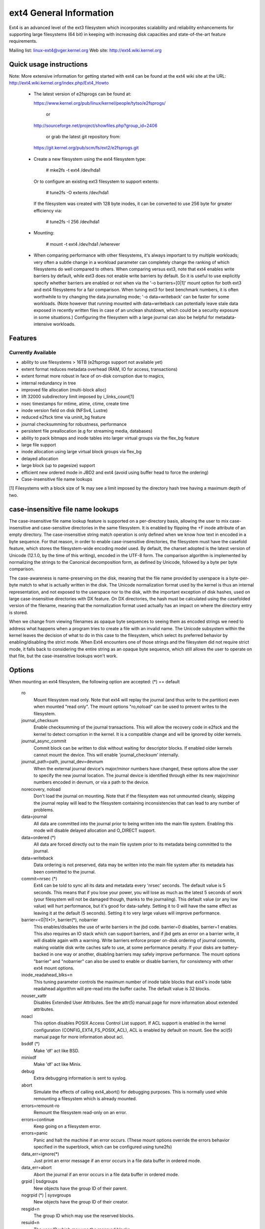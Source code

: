 .. SPDX-License-Identifier: GPL-2.0

========================
ext4 General Information
========================

Ext4 is an advanced level of the ext3 filesystem which incorporates
scalability and reliability enhancements for supporting large filesystems
(64 bit) in keeping with increasing disk capacities and state-of-the-art
feature requirements.

Mailing list:	linux-ext4@vger.kernel.org
Web site:	http://ext4.wiki.kernel.org


Quick usage instructions
========================

Note: More extensive information for getting started with ext4 can be
found at the ext4 wiki site at the URL:
http://ext4.wiki.kernel.org/index.php/Ext4_Howto

  - The latest version of e2fsprogs can be found at:

    https://www.kernel.org/pub/linux/kernel/people/tytso/e2fsprogs/

	or

    http://sourceforge.net/project/showfiles.php?group_id=2406

	or grab the latest git repository from:

   https://git.kernel.org/pub/scm/fs/ext2/e2fsprogs.git

  - Create a new filesystem using the ext4 filesystem type:

        # mke2fs -t ext4 /dev/hda1

    Or to configure an existing ext3 filesystem to support extents:

	# tune2fs -O extents /dev/hda1

    If the filesystem was created with 128 byte inodes, it can be
    converted to use 256 byte for greater efficiency via:

        # tune2fs -I 256 /dev/hda1

  - Mounting:

	# mount -t ext4 /dev/hda1 /wherever

  - When comparing performance with other filesystems, it's always
    important to try multiple workloads; very often a subtle change in a
    workload parameter can completely change the ranking of which
    filesystems do well compared to others.  When comparing versus ext3,
    note that ext4 enables write barriers by default, while ext3 does
    not enable write barriers by default.  So it is useful to use
    explicitly specify whether barriers are enabled or not when via the
    '-o barriers=[0|1]' mount option for both ext3 and ext4 filesystems
    for a fair comparison.  When tuning ext3 for best benchmark numbers,
    it is often worthwhile to try changing the data journaling mode; '-o
    data=writeback' can be faster for some workloads.  (Note however that
    running mounted with data=writeback can potentially leave stale data
    exposed in recently written files in case of an unclean shutdown,
    which could be a security exposure in some situations.)  Configuring
    the filesystem with a large journal can also be helpful for
    metadata-intensive workloads.

Features
========

Currently Available
-------------------

* ability to use filesystems > 16TB (e2fsprogs support not available yet)
* extent format reduces metadata overhead (RAM, IO for access, transactions)
* extent format more robust in face of on-disk corruption due to magics,
* internal redundancy in tree
* improved file allocation (multi-block alloc)
* lift 32000 subdirectory limit imposed by i_links_count[1]
* nsec timestamps for mtime, atime, ctime, create time
* inode version field on disk (NFSv4, Lustre)
* reduced e2fsck time via uninit_bg feature
* journal checksumming for robustness, performance
* persistent file preallocation (e.g for streaming media, databases)
* ability to pack bitmaps and inode tables into larger virtual groups via the
  flex_bg feature
* large file support
* inode allocation using large virtual block groups via flex_bg
* delayed allocation
* large block (up to pagesize) support
* efficient new ordered mode in JBD2 and ext4 (avoid using buffer head to force
  the ordering)
* Case-insensitive file name lookups

[1] Filesystems with a block size of 1k may see a limit imposed by the
directory hash tree having a maximum depth of two.

case-insensitive file name lookups
======================================================

The case-insensitive file name lookup feature is supported on a
per-directory basis, allowing the user to mix case-insensitive and
case-sensitive directories in the same filesystem.  It is enabled by
flipping the +F inode attribute of an empty directory.  The
case-insensitive string match operation is only defined when we know how
text in encoded in a byte sequence.  For that reason, in order to enable
case-insensitive directories, the filesystem must have the
casefold feature, which stores the filesystem-wide encoding
model used.  By default, the charset adopted is the latest version of
Unicode (12.1.0, by the time of this writing), encoded in the UTF-8
form.  The comparison algorithm is implemented by normalizing the
strings to the Canonical decomposition form, as defined by Unicode,
followed by a byte per byte comparison.

The case-awareness is name-preserving on the disk, meaning that the file
name provided by userspace is a byte-per-byte match to what is actually
written in the disk.  The Unicode normalization format used by the
kernel is thus an internal representation, and not exposed to the
userspace nor to the disk, with the important exception of disk hashes,
used on large case-insensitive directories with DX feature.  On DX
directories, the hash must be calculated using the casefolded version of
the filename, meaning that the normalization format used actually has an
impact on where the directory entry is stored.

When we change from viewing filenames as opaque byte sequences to seeing
them as encoded strings we need to address what happens when a program
tries to create a file with an invalid name.  The Unicode subsystem
within the kernel leaves the decision of what to do in this case to the
filesystem, which select its preferred behavior by enabling/disabling
the strict mode.  When Ext4 encounters one of those strings and the
filesystem did not require strict mode, it falls back to considering the
entire string as an opaque byte sequence, which still allows the user to
operate on that file, but the case-insensitive lookups won't work.

Options
=======

When mounting an ext4 filesystem, the following option are accepted:
(*) == default

  ro
        Mount filesystem read only. Note that ext4 will replay the journal (and
        thus write to the partition) even when mounted "read only". The mount
        options "ro,noload" can be used to prevent writes to the filesystem.

  journal_checksum
        Enable checksumming of the journal transactions.  This will allow the
        recovery code in e2fsck and the kernel to detect corruption in the
        kernel.  It is a compatible change and will be ignored by older
        kernels.

  journal_async_commit
        Commit block can be written to disk without waiting for descriptor
        blocks. If enabled older kernels cannot mount the device. This will
        enable 'journal_checksum' internally.

  journal_path=path, journal_dev=devnum
        When the external journal device's major/minor numbers have changed,
        these options allow the user to specify the new journal location.  The
        journal device is identified through either its new major/minor numbers
        encoded in devnum, or via a path to the device.

  norecovery, noload
        Don't load the journal on mounting.  Note that if the filesystem was
        not unmounted cleanly, skipping the journal replay will lead to the
        filesystem containing inconsistencies that can lead to any number of
        problems.

  data=journal
        All data are committed into the journal prior to being written into the
        main file system.  Enabling this mode will disable delayed allocation
        and O_DIRECT support.

  data=ordered	(*)
        All data are forced directly out to the main file system prior to its
        metadata being committed to the journal.

  data=writeback
        Data ordering is not preserved, data may be written into the main file
        system after its metadata has been committed to the journal.

  commit=nrsec	(*)
        Ext4 can be told to sync all its data and metadata every 'nrsec'
        seconds. The default value is 5 seconds.  This means that if you lose
        your power, you will lose as much as the latest 5 seconds of work (your
        filesystem will not be damaged though, thanks to the journaling).  This
        default value (or any low value) will hurt performance, but it's good
        for data-safety.  Setting it to 0 will have the same effect as leaving
        it at the default (5 seconds).  Setting it to very large values will
        improve performance.

  barrier=<0|1(*)>, barrier(*), nobarrier
        This enables/disables the use of write barriers in the jbd code.
        barrier=0 disables, barrier=1 enables.  This also requires an IO stack
        which can support barriers, and if jbd gets an error on a barrier
        write, it will disable again with a warning.  Write barriers enforce
        proper on-disk ordering of journal commits, making volatile disk write
        caches safe to use, at some performance penalty.  If your disks are
        battery-backed in one way or another, disabling barriers may safely
        improve performance.  The mount options "barrier" and "nobarrier" can
        also be used to enable or disable barriers, for consistency with other
        ext4 mount options.

  inode_readahead_blks=n
        This tuning parameter controls the maximum number of inode table blocks
        that ext4's inode table readahead algorithm will pre-read into the
        buffer cache.  The default value is 32 blocks.

  nouser_xattr
        Disables Extended User Attributes.  See the attr(5) manual page for
        more information about extended attributes.

  noacl
        This option disables POSIX Access Control List support. If ACL support
        is enabled in the kernel configuration (CONFIG_EXT4_FS_POSIX_ACL), ACL
        is enabled by default on mount. See the acl(5) manual page for more
        information about acl.

  bsddf	(*)
        Make 'df' act like BSD.

  minixdf
        Make 'df' act like Minix.

  debug
        Extra debugging information is sent to syslog.

  abort
        Simulate the effects of calling ext4_abort() for debugging purposes.
        This is normally used while remounting a filesystem which is already
        mounted.

  errors=remount-ro
        Remount the filesystem read-only on an error.

  errors=continue
        Keep going on a filesystem error.

  errors=panic
        Panic and halt the machine if an error occurs.  (These mount options
        override the errors behavior specified in the superblock, which can be
        configured using tune2fs)

  data_err=ignore(*)
        Just print an error message if an error occurs in a file data buffer in
        ordered mode.
  data_err=abort
        Abort the journal if an error occurs in a file data buffer in ordered
        mode.

  grpid | bsdgroups
        New objects have the group ID of their parent.

  nogrpid (*) | sysvgroups
        New objects have the group ID of their creator.

  resgid=n
        The group ID which may use the reserved blocks.

  resuid=n
        The user ID which may use the reserved blocks.

  sb=
        Use alternate superblock at this location.

  quota, noquota, grpquota, usrquota
        These options are ignored by the filesystem. They are used only by
        quota tools to recognize volumes where quota should be turned on. See
        documentation in the quota-tools package for more details
        (http://sourceforge.net/projects/linuxquota).

  jqfmt=<quota type>, usrjquota=<file>, grpjquota=<file>
        These options tell filesystem details about quota so that quota
        information can be properly updated during journal replay. They replace
        the above quota options. See documentation in the quota-tools package
        for more details (http://sourceforge.net/projects/linuxquota).

  stripe=n
        Number of filesystem blocks that mballoc will try to use for allocation
        size and alignment. For RAID5/6 systems this should be the number of
        data disks *  RAID chunk size in file system blocks.

  delalloc	(*)
        Defer block allocation until just before ext4 writes out the block(s)
        in question.  This allows ext4 to better allocation decisions more
        efficiently.

  nodelalloc
        Disable delayed allocation.  Blocks are allocated when the data is
        copied from userspace to the page cache, either via the write(2) system
        call or when an mmap'ed page which was previously unallocated is
        written for the first time.

  max_batch_time=usec
        Maximum amount of time ext4 should wait for additional filesystem
        operations to be batch together with a synchronous write operation.
        Since a synchronous write operation is going to force a commit and then
        a wait for the I/O complete, it doesn't cost much, and can be a huge
        throughput win, we wait for a small amount of time to see if any other
        transactions can piggyback on the synchronous write.   The algorithm
        used is designed to automatically tune for the speed of the disk, by
        measuring the amount of time (on average) that it takes to finish
        committing a transaction.  Call this time the "commit time".  If the
        time that the transaction has been running is less than the commit
        time, ext4 will try sleeping for the commit time to see if other
        operations will join the transaction.   The commit time is capped by
        the max_batch_time, which defaults to 15000us (15ms).   This
        optimization can be turned off entirely by setting max_batch_time to 0.

  min_batch_time=usec
        This parameter sets the commit time (as described above) to be at least
        min_batch_time.  It defaults to zero microseconds.  Increasing this
        parameter may improve the throughput of multi-threaded, synchronous
        workloads on very fast disks, at the cost of increasing latency.

  journal_ioprio=prio
        The I/O priority (from 0 to 7, where 0 is the highest priority) which
        should be used for I/O operations submitted by kjournald2 during a
        commit operation.  This defaults to 3, which is a slightly higher
        priority than the default I/O priority.

  auto_da_alloc(*), noauto_da_alloc
        Many broken applications don't use fsync() when replacing existing
        files via patterns such as fd = open("foo.new")/write(fd,..)/close(fd)/
        rename("foo.new", "foo"), or worse yet, fd = open("foo",
        O_TRUNC)/write(fd,..)/close(fd).  If auto_da_alloc is enabled, ext4
        will detect the replace-via-rename and replace-via-truncate patterns
        and force that any delayed allocation blocks are allocated such that at
        the next journal commit, in the default data=ordered mode, the data
        blocks of the new file are forced to disk before the rename() operation
        is committed.  This provides roughly the same level of guarantees as
        ext3, and avoids the "zero-length" problem that can happen when a
        system crashes before the delayed allocation blocks are forced to disk.

  noinit_itable
        Do not initialize any uninitialized inode table blocks in the
        background.  This feature may be used by installation CD's so that the
        install process can complete as quickly as possible; the inode table
        initialization process would then be deferred until the next time the
        file system is unmounted.

  init_itable=n
        The lazy itable init code will wait n times the number of milliseconds
        it took to zero out the previous block group's inode table.  This
        minimizes the impact on the system performance while file system's
        inode table is being initialized.

  discard, nodiscard(*)
        Controls whether ext4 should issue discard/TRIM commands to the
        underlying block device when blocks are freed.  This is useful for SSD
        devices and sparse/thinly-provisioned LUNs, but it is off by default
        until sufficient testing has been done.

  nouid32
        Disables 32-bit UIDs and GIDs.  This is for interoperability  with
        older kernels which only store and expect 16-bit values.

  block_validity(*), noblock_validity
        These options enable or disable the in-kernel facility for tracking
        filesystem metadata blocks within internal data structures.  This
        allows multi- block allocator and other routines to notice bugs or
        corrupted allocation bitmaps which cause blocks to be allocated which
        overlap with filesystem metadata blocks.

  dioread_lock, dioread_nolock
        Controls whether or not ext4 should use the DIO read locking. If the
        dioread_nolock option is specified ext4 will allocate uninitialized
        extent before buffer write and convert the extent to initialized after
        IO completes. This approach allows ext4 code to avoid using inode
        mutex, which improves scalability on high speed storages. However this
        does not work with data journaling and dioread_nolock option will be
        ignored with kernel warning. Note that dioread_nolock code path is only
        used for extent-based files.  Because of the restrictions this options
        comprises it is off by default (e.g. dioread_lock).

  max_dir_size_kb=n
        This limits the size of directories so that any attempt to expand them
        beyond the specified limit in kilobytes will cause an ENOSPC error.
        This is useful in memory constrained environments, where a very large
        directory can cause severe performance problems or even provoke the Out
        Of Memory killer.  (For example, if there is only 512mb memory
        available, a 176mb directory may seriously cramp the system's style.)

  i_version
        Enable 64-bit inode version support. This option is off by default.

  dax
        Use direct access (no page cache).  See
        Documentation/filesystems/dax.txt.  Note that this option is
        incompatible with data=journal.

  inlinecrypt
        When possible, encrypt/decrypt the contents of encrypted files using the
        blk-crypto framework rather than filesystem-layer encryption. This
        allows the use of inline encryption hardware. The on-disk format is
        unaffected. For more details, see
        Documentation/block/inline-encryption.rst.

Data Mode
=========
There are 3 different data modes:

* writeback mode

  In data=writeback mode, ext4 does not journal data at all.  This mode provides
  a similar level of journaling as that of XFS, JFS, and ReiserFS in its default
  mode - metadata journaling.  A crash+recovery can cause incorrect data to
  appear in files which were written shortly before the crash.  This mode will
  typically provide the best ext4 performance.

* ordered mode

  In data=ordered mode, ext4 only officially journals metadata, but it logically
  groups metadata information related to data changes with the data blocks into
  a single unit called a transaction.  When it's time to write the new metadata
  out to disk, the associated data blocks are written first.  In general, this
  mode performs slightly slower than writeback but significantly faster than
  journal mode.

* journal mode

  data=journal mode provides full data and metadata journaling.  All new data is
  written to the journal first, and then to its final location.  In the event of
  a crash, the journal can be replayed, bringing both data and metadata into a
  consistent state.  This mode is the slowest except when data needs to be read
  from and written to disk at the same time where it outperforms all others
  modes.  Enabling this mode will disable delayed allocation and O_DIRECT
  support.

/proc entries
=============

Information about mounted ext4 file systems can be found in
/proc/fs/ext4.  Each mounted filesystem will have a directory in
/proc/fs/ext4 based on its device name (i.e., /proc/fs/ext4/hdc or
/proc/fs/ext4/dm-0).   The files in each per-device directory are shown
in table below.

Files in /proc/fs/ext4/<devname>

  mb_groups
        details of multiblock allocator buddy cache of free blocks

/sys entries
============

Information about mounted ext4 file systems can be found in
/sys/fs/ext4.  Each mounted filesystem will have a directory in
/sys/fs/ext4 based on its device name (i.e., /sys/fs/ext4/hdc or
/sys/fs/ext4/dm-0).   The files in each per-device directory are shown
in table below.

Files in /sys/fs/ext4/<devname>:

(see also Documentation/ABI/testing/sysfs-fs-ext4)

  delayed_allocation_blocks
        This file is read-only and shows the number of blocks that are dirty in
        the page cache, but which do not have their location in the filesystem
        allocated yet.

  inode_goal
        Tuning parameter which (if non-zero) controls the goal inode used by
        the inode allocator in preference to all other allocation heuristics.
        This is intended for debugging use only, and should be 0 on production
        systems.

  inode_readahead_blks
        Tuning parameter which controls the maximum number of inode table
        blocks that ext4's inode table readahead algorithm will pre-read into
        the buffer cache.

  lifetime_write_kbytes
        This file is read-only and shows the number of kilobytes of data that
        have been written to this filesystem since it was created.

  max_writeback_mb_bump
        The maximum number of megabytes the writeback code will try to write
        out before move on to another inode.

  mb_group_prealloc
        The multiblock allocator will round up allocation requests to a
        multiple of this tuning parameter if the stripe size is not set in the
        ext4 superblock

  mb_max_to_scan
        The maximum number of extents the multiblock allocator will search to
        find the best extent.

  mb_min_to_scan
        The minimum number of extents the multiblock allocator will search to
        find the best extent.

  mb_order2_req
        Tuning parameter which controls the minimum size for requests (as a
        power of 2) where the buddy cache is used.

  mb_stats
        Controls whether the multiblock allocator should collect statistics,
        which are shown during the unmount. 1 means to collect statistics, 0
        means not to collect statistics.

  mb_stream_req
        Files which have fewer blocks than this tunable parameter will have
        their blocks allocated out of a block group specific preallocation
        pool, so that small files are packed closely together.  Each large file
        will have its blocks allocated out of its own unique preallocation
        pool.

  session_write_kbytes
        This file is read-only and shows the number of kilobytes of data that
        have been written to this filesystem since it was mounted.

  reserved_clusters
        This is RW file and contains number of reserved clusters in the file
        system which will be used in the specific situations to avoid costly
        zeroout, unexpected ENOSPC, or possible data loss. The default is 2% or
        4096 clusters, whichever is smaller and this can be changed however it
        can never exceed number of clusters in the file system. If there is not
        enough space for the reserved space when mounting the file mount will
        _not_ fail.

Ioctls
======

There is some Ext4 specific functionality which can be accessed by applications
through the system call interfaces. The list of all Ext4 specific ioctls are
shown in the table below.

Table of Ext4 specific ioctls

  EXT4_IOC_GETFLAGS
        Get additional attributes associated with inode.  The ioctl argument is
        an integer bitfield, with bit values described in ext4.h. This ioctl is
        an alias for FS_IOC_GETFLAGS.

  EXT4_IOC_SETFLAGS
        Set additional attributes associated with inode.  The ioctl argument is
        an integer bitfield, with bit values described in ext4.h. This ioctl is
        an alias for FS_IOC_SETFLAGS.

  EXT4_IOC_GETVERSION, EXT4_IOC_GETVERSION_OLD
        Get the inode i_generation number stored for each inode. The
        i_generation number is normally changed only when new inode is created
        and it is particularly useful for network filesystems. The '_OLD'
        version of this ioctl is an alias for FS_IOC_GETVERSION.

  EXT4_IOC_SETVERSION, EXT4_IOC_SETVERSION_OLD
        Set the inode i_generation number stored for each inode. The '_OLD'
        version of this ioctl is an alias for FS_IOC_SETVERSION.

  EXT4_IOC_GROUP_EXTEND
        This ioctl has the same purpose as the resize mount option. It allows
        to resize filesystem to the end of the last existing block group,
        further resize has to be done with resize2fs, either online, or
        offline. The argument points to the unsigned logn number representing
        the filesystem new block count.

  EXT4_IOC_MOVE_EXT
        Move the block extents from orig_fd (the one this ioctl is pointing to)
        to the donor_fd (the one specified in move_extent structure passed as
        an argument to this ioctl). Then, exchange inode metadata between
        orig_fd and donor_fd.  This is especially useful for online
        defragmentation, because the allocator has the opportunity to allocate
        moved blocks better, ideally into one contiguous extent.

  EXT4_IOC_GROUP_ADD
        Add a new group descriptor to an existing or new group descriptor
        block. The new group descriptor is described by ext4_new_group_input
        structure, which is passed as an argument to this ioctl. This is
        especially useful in conjunction with EXT4_IOC_GROUP_EXTEND, which
        allows online resize of the filesystem to the end of the last existing
        block group.  Those two ioctls combined is used in userspace online
        resize tool (e.g. resize2fs).

  EXT4_IOC_MIGRATE
        This ioctl operates on the filesystem itself.  It converts (migrates)
        ext3 indirect block mapped inode to ext4 extent mapped inode by walking
        through indirect block mapping of the original inode and converting
        contiguous block ranges into ext4 extents of the temporary inode. Then,
        inodes are swapped. This ioctl might help, when migrating from ext3 to
        ext4 filesystem, however suggestion is to create fresh ext4 filesystem
        and copy data from the backup. Note, that filesystem has to support
        extents for this ioctl to work.

  EXT4_IOC_ALLOC_DA_BLKS
        Force all of the delay allocated blocks to be allocated to preserve
        application-expected ext3 behaviour. Note that this will also start
        triggering a write of the data blocks, but this behaviour may change in
        the future as it is not necessary and has been done this way only for
        sake of simplicity.

  EXT4_IOC_RESIZE_FS
        Resize the filesystem to a new size.  The number of blocks of resized
        filesystem is passed in via 64 bit integer argument.  The kernel
        allocates bitmaps and inode table, the userspace tool thus just passes
        the new number of blocks.

  EXT4_IOC_SWAP_BOOT
        Swap i_blocks and associated attributes (like i_blocks, i_size,
        i_flags, ...) from the specified inode with inode EXT4_BOOT_LOADER_INO
        (#5). This is typically used to store a boot loader in a secure part of
        the filesystem, where it can't be changed by a normal user by accident.
        The data blocks of the previous boot loader will be associated with the
        given inode.

References
==========

kernel source:	<file:fs/ext4/>
		<file:fs/jbd2/>

programs:	http://e2fsprogs.sourceforge.net/

useful links:	http://fedoraproject.org/wiki/ext3-devel
		http://www.bullopensource.org/ext4/
		http://ext4.wiki.kernel.org/index.php/Main_Page
		http://fedoraproject.org/wiki/Features/Ext4
